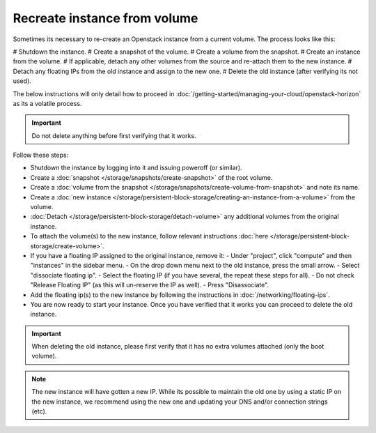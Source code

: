 =============================
Recreate instance from volume
=============================

Sometimes its necessary to re-create an Openstack instance from a current volume. The process looks like this:

# Shutdown the instance.
# Create a snapshot of the volume.
# Create a volume from the snapshot.
# Create an instance from the volume.
# If applicable, detach any other volumes from the source and re-attach them to the new instance.
# Detach any floating IPs from the old instance and assign to the new one.
# Delete the old instance (after verifying its not used).

The below instructions will only detail how to proceed in :doc:`/getting-started/managing-your-cloud/openstack-horizon` as its a volatile process.

.. Important::
	Do not delete anything before first verifying that it works.

Follow these steps:

- Shutdown the instance by logging into it and issuing poweroff (or similar).
- Create a :doc:`snapshot </storage/snapshots/create-snapshot>` of the root volume.
- Create a :doc:`volume from the snapshot </storage/snapshots/create-volume-from-snapshot>` and note its name.
- Create a :doc:`new instance </storage/persistent-block-storage/creating-an-instance-from-a-volume>` from the volume.
- :doc:`Detach </storage/persistent-block-storage/detach-volume>` any additional volumes from the original instance.
- To attach the volume(s) to the new instance, follow relevant instructions :doc:`here </storage/persistent-block-storage/create-volume>`.
- If you have a floating IP assigned to the original instance, remove it:
  - Under "project", click "compute" and then "instances" in the sidebar menu. 
  - On the drop down menu next to the old instance, press the small arrow.
  - Select "dissociate floating ip". 
  - Select the floating IP (if you have several, the repeat these steps for all).
  - Do not check "Release Floating IP" (as this will un-reserve the IP as well).
  - Press "Disassociate". 
- Add the floating ip(s) to the new instance by following the instructions in :doc:`/networking/floating-ips`.
- You are now ready to start your instance. Once you have verified that it works you can proceed to delete the old instance. 

.. Important::
	When deleting the old instance, please first verify that it has no extra volumes attached (only the boot volume).

.. Note::
	The new instance will have gotten a new IP. While its possible to maintain the old one by using a static IP on the new instance, we recommend using the new one and updating your DNS and/or connection strings (etc). 